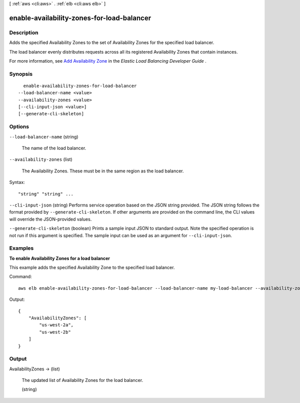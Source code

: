 [ :ref:`aws <cli:aws>` . :ref:`elb <cli:aws elb>` ]

.. _cli:aws elb enable-availability-zones-for-load-balancer:


*******************************************
enable-availability-zones-for-load-balancer
*******************************************



===========
Description
===========



Adds the specified Availability Zones to the set of Availability Zones for the specified load balancer.

 

The load balancer evenly distributes requests across all its registered Availability Zones that contain instances.

 

For more information, see `Add Availability Zone`_ in the *Elastic Load Balancing Developer Guide* .



========
Synopsis
========

::

    enable-availability-zones-for-load-balancer
  --load-balancer-name <value>
  --availability-zones <value>
  [--cli-input-json <value>]
  [--generate-cli-skeleton]




=======
Options
=======

``--load-balancer-name`` (string)


  The name of the load balancer.

  

``--availability-zones`` (list)


  The Availability Zones. These must be in the same region as the load balancer.

  



Syntax::

  "string" "string" ...



``--cli-input-json`` (string)
Performs service operation based on the JSON string provided. The JSON string follows the format provided by ``--generate-cli-skeleton``. If other arguments are provided on the command line, the CLI values will override the JSON-provided values.

``--generate-cli-skeleton`` (boolean)
Prints a sample input JSON to standard output. Note the specified operation is not run if this argument is specified. The sample input can be used as an argument for ``--cli-input-json``.



========
Examples
========

**To enable Availability Zones for a load balancer**

This example adds the specified Availability Zone to the specified load balancer.

Command::

    aws elb enable-availability-zones-for-load-balancer --load-balancer-name my-load-balancer --availability-zones us-west-2b

Output::

    {
        "AvailabilityZones": [
            "us-west-2a",
            "us-west-2b"
        ]
    }



======
Output
======

AvailabilityZones -> (list)

  

  The updated list of Availability Zones for the load balancer.

  

  (string)

    

    

  



.. _Add Availability Zone: http://docs.aws.amazon.com/ElasticLoadBalancing/latest/DeveloperGuide/US_AddLBAvailabilityZone.html
